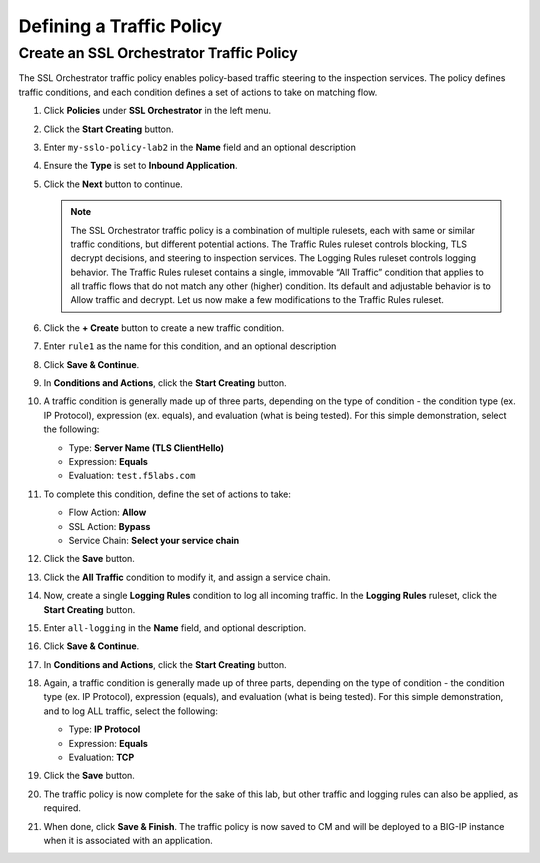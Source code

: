 Defining a Traffic Policy
================================================================================

Create an SSL Orchestrator Traffic Policy
--------------------------------------------------------------------------------

The SSL Orchestrator traffic policy enables policy-based traffic steering to the inspection services. The policy defines traffic conditions, and each condition defines a set of actions to take on matching flow.

#. Click **Policies** under **SSL Orchestrator** in the left menu.

#. Click the **Start Creating** button.

#. Enter ``my-sslo-policy-lab2`` in the **Name** field and an optional description

#. Ensure the **Type** is set to **Inbound Application**. 

#. Click the **Next** button to continue.

   .. note::

      The SSL Orchestrator traffic policy is a combination of multiple rulesets, each with same or similar traffic conditions, but different potential actions. The Traffic Rules ruleset controls blocking, TLS decrypt decisions, and steering to inspection services. The Logging Rules ruleset controls logging behavior. The Traffic Rules ruleset contains a single, immovable “All Traffic” condition that applies to all traffic flows that do not match any other (higher) condition. Its default and adjustable behavior is to Allow traffic and decrypt. Let us now make a few modifications to the Traffic Rules ruleset.

#. Click the **+ Create** button to create a new traffic condition.

#. Enter ``rule1`` as the name for this condition, and an optional description

#. Click **Save & Continue**.

#. In **Conditions and Actions**, click the **Start Creating** button.

#. A traffic condition is generally made up of three parts, depending on the type of condition - the condition type (ex. IP Protocol), expression (ex. equals), and evaluation (what is being tested). For this simple demonstration, select the following:

   - Type: **Server Name (TLS ClientHello)**
   - Expression: **Equals**
   - Evaluation: ``test.f5labs.com``

#. To complete this condition, define the set of actions to take:

   - Flow Action: **Allow**
   - SSL Action: **Bypass**
   - Service Chain: **Select your service chain**

#. Click the **Save** button.

#. Click the **All Traffic** condition to modify it, and assign a service chain.

#. Now, create a single **Logging Rules** condition to log all incoming traffic. In the **Logging Rules** ruleset, click the **Start Creating** button.

#. Enter ``all-logging`` in the **Name** field, and optional description.

#. Click **Save & Continue**.

#. In **Conditions and Actions**, click the **Start Creating** button.

#. Again, a traffic condition is generally made up of three parts, depending on the type of condition - the condition type (ex. IP Protocol), expression (equals), and evaluation (what is being tested). For this simple demonstration, and to log ALL traffic, select the following:

   - Type: **IP Protocol**
   - Expression: **Equals**
   - Evaluation: **TCP**

#. Click the **Save** button.

#. The traffic policy is now complete for the sake of this lab, but other traffic and logging rules can also be applied, as required. 

#. When done, click **Save & Finish**. The traffic policy is now saved to CM and will be deployed to a BIG-IP instance when it is associated with an application.
